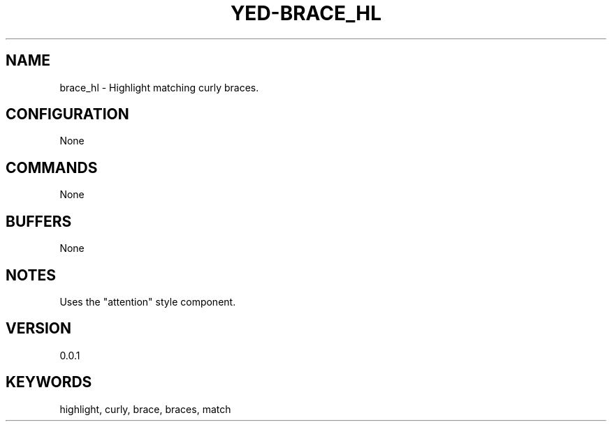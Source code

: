 .TH YED-BRACE_HL 7 "YED Plugin Manuals" "" "YED Plugin Manuals"
.SH NAME
brace_hl \- Highlight matching curly braces.
.SH CONFIGURATION
None
.SH COMMANDS
None
.SH BUFFERS
None
.SH NOTES
Uses the "attention" style component.
.SH VERSION
0.0.1
.SH KEYWORDS
highlight, curly, brace, braces, match
